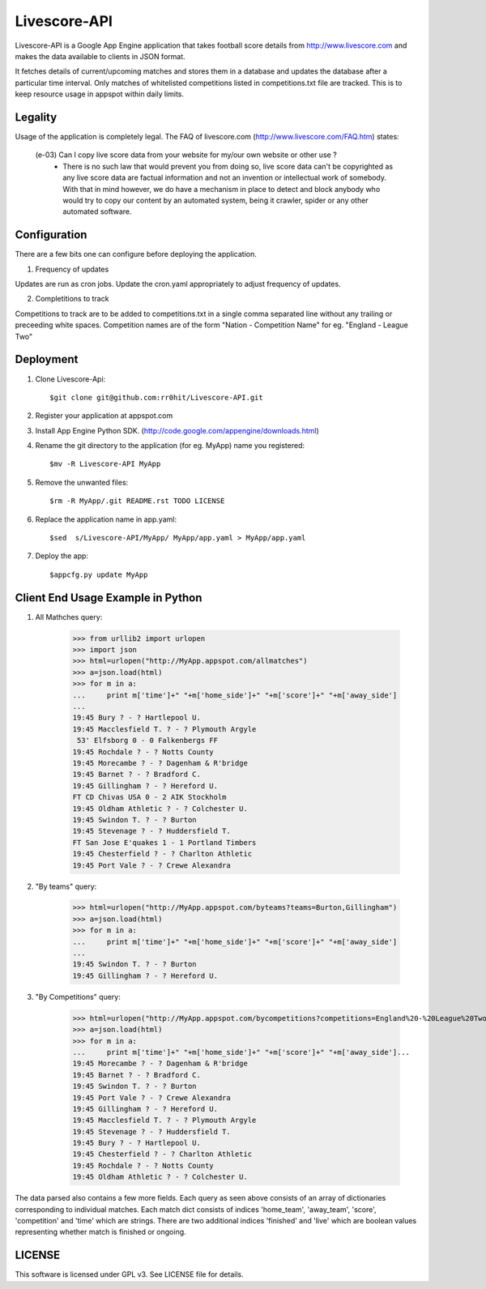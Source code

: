 Livescore-API
=============

Livescore-API is a Google App Engine application that takes football 
score details from http://www.livescore.com and makes the data available 
to clients in JSON format.

It fetches details of current/upcoming matches and stores them in a 
database and updates the database after a particular time interval.
Only matches of whitelisted competitions listed in competitions.txt
file are tracked. This is to keep resource usage in appspot within
daily limits.

Legality
--------

Usage of the application is completely legal. The FAQ of livescore.com
(http://www.livescore.com/FAQ.htm) states:

	(e-03) Can I copy live score data from your website for my/our own website or other use ?
		   - There is no such law that would prevent you from 
		     doing so, live score data can't be copyrighted as
		     any live score data are factual information and not
		     an invention or intellectual work of somebody. With
		     that in mind however, we do have a mechanism in place
		     to detect and block anybody who would try to copy our
		     content by an automated system, being it crawler, spider
		     or any other automated software.
		 
Configuration
-------------

There are a few bits one can configure before deploying the application.

1. Frequency of updates

Updates are run as cron jobs. Update the cron.yaml appropriately to adjust 
frequency of updates.

2. Completitions to track

Competitions to track are to be added to competitions.txt in a single comma 
separated line without any trailing or preceeding white spaces. Competition
names are of the form "Nation - Competition Name" for eg. "England - League Two" 

Deployment
----------

1. Clone Livescore-Api::

    $git clone git@github.com:rr0hit/Livescore-API.git

2. Register your application at appspot.com

3. Install App Engine Python SDK. (http://code.google.com/appengine/downloads.html)

4. Rename the git directory to the application (for eg. MyApp) name you registered::

	$mv -R Livescore-API MyApp

5. Remove the unwanted files::

	$rm -R MyApp/.git README.rst TODO LICENSE
		
6. Replace the application name in app.yaml::

	$sed  s/Livescore-API/MyApp/ MyApp/app.yaml > MyApp/app.yaml
	
7. Deploy the app::

	$appcfg.py update MyApp
	
Client End Usage Example in Python
----------------------------------
1. All Mathches query:

	>>> from urllib2 import urlopen
	>>> import json
	>>> html=urlopen("http://MyApp.appspot.com/allmatches")
	>>> a=json.load(html)
	>>> for m in a:
	...     print m['time']+" "+m['home_side']+" "+m['score']+" "+m['away_side']
	...	
	19:45 Bury ? - ? Hartlepool U.
	19:45 Macclesfield T. ? - ? Plymouth Argyle
	 53' Elfsborg 0 - 0 Falkenbergs FF
	19:45 Rochdale ? - ? Notts County
	19:45 Morecambe ? - ? Dagenham & R'bridge
	19:45 Barnet ? - ? Bradford C.
	19:45 Gillingham ? - ? Hereford U.
	FT CD Chivas USA 0 - 2 AIK Stockholm
	19:45 Oldham Athletic ? - ? Colchester U.
	19:45 Swindon T. ? - ? Burton
	19:45 Stevenage ? - ? Huddersfield T.
	FT San Jose E'quakes 1 - 1 Portland Timbers
	19:45 Chesterfield ? - ? Charlton Athletic
	19:45 Port Vale ? - ? Crewe Alexandra
	
2. "By teams" query:

	>>> html=urlopen("http://MyApp.appspot.com/byteams?teams=Burton,Gillingham")
	>>> a=json.load(html)
	>>> for m in a:
	...     print m['time']+" "+m['home_side']+" "+m['score']+" "+m['away_side']
	... 
	19:45 Swindon T. ? - ? Burton
	19:45 Gillingham ? - ? Hereford U.
	
3. "By Competitions" query:

	>>> html=urlopen("http://MyApp.appspot.com/bycompetitions?competitions=England%20-%20League%20Two,England%20-%20League%20One")
	>>> a=json.load(html)
	>>> for m in a:
	...     print m['time']+" "+m['home_side']+" "+m['score']+" "+m['away_side']... 
	19:45 Morecambe ? - ? Dagenham & R'bridge
	19:45 Barnet ? - ? Bradford C.
	19:45 Swindon T. ? - ? Burton
	19:45 Port Vale ? - ? Crewe Alexandra
	19:45 Gillingham ? - ? Hereford U.
	19:45 Macclesfield T. ? - ? Plymouth Argyle
	19:45 Stevenage ? - ? Huddersfield T.
	19:45 Bury ? - ? Hartlepool U.
	19:45 Chesterfield ? - ? Charlton Athletic
	19:45 Rochdale ? - ? Notts County
	19:45 Oldham Athletic ? - ? Colchester U.
	
The data parsed also contains a few more fields. Each query as seen above consists of
an array of dictionaries corresponding to individual matches. Each match dict consists
of indices 'home_team', 'away_team', 'score', 'competition' and 'time' which are strings.
There are two additional indices 'finished' and 'live' which are boolean values representing
whether match is finished or ongoing.

LICENSE
-------

This software is licensed under GPL v3. See LICENSE file for details.